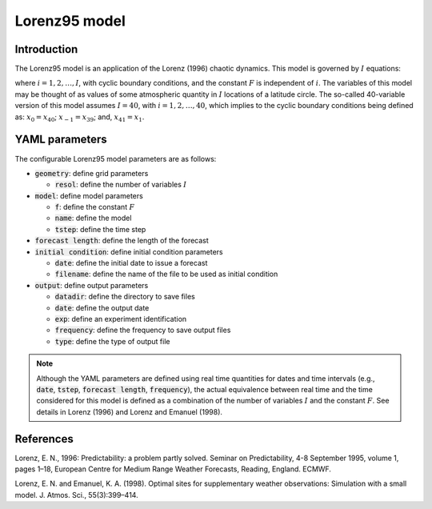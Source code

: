 .. _top-oops-toymodels-model_l95:

Lorenz95 model
==============

Introduction
------------

The Lorenz95 model is an application of the Lorenz (1996) chaotic dynamics. This model is governed by :math:`I` equations:

.. math::
  \frac{dx_i}{dt} = -x_{i-2} x_{i-1} + x_{i-1} x_{i+1} - x_{i} + F,
  :label: eq:toy-model_l95

where :math:`i = 1, 2, \ldots, I`, with cyclic boundary conditions, and the constant :math:`F` is independent of :math:`i`. The variables of this model may be thought of as values of some atmospheric quantity in :math:`I` locations of a latitude circle. The so-called 40-variable version of this model assumes :math:`I=40`, with :math:`i = 1, 2, \ldots, 40`, which implies to the cyclic boundary conditions being defined as: :math:`x_{0} = x_{40}`; :math:`x_{-1} = x_{39}`; and, :math:`x_{41} = x_{1}`.

YAML parameters
---------------

The configurable Lorenz95 model parameters are as follows:

* :code:`geometry`: define grid parameters

  * :code:`resol`: define the number of variables :math:`I`

* :code:`model`: define model parameters

  * :code:`f`: define the constant :math:`F`
  * :code:`name`: define the model
  * :code:`tstep`: define the time step

* :code:`forecast length`: define the length of the forecast
* :code:`initial condition`: define initial condition parameters

  * :code:`date`: define the initial date to issue a forecast
  * :code:`filename`: define the name of the file to be used as initial condition

* :code:`output`: define output parameters

  * :code:`datadir`: define the directory to save files
  * :code:`date`: define the output date
  * :code:`exp`: define an experiment identification
  * :code:`frequency`: define the frequency to save output files
  * :code:`type`: define the type of output file

.. note::
  Although the YAML parameters are defined using real time quantities for dates and time intervals (e.g., :code:`date`, :code:`tstep`, :code:`forecast length`, :code:`frequency`), the actual equivalence between real time and the time considered for this model is defined as a combination of the number of variables :math:`I` and the constant :math:`F`. See details in Lorenz (1996) and Lorenz and Emanuel (1998).

References
----------

Lorenz, E. N., 1996: Predictability: a problem partly solved. Seminar on Predictability, 4-8 September 1995, volume 1, pages 1–18, European Centre for Medium Range Weather Forecasts, Reading, England. ECMWF.

Lorenz, E. N. and Emanuel, K. A. (1998). Optimal sites for supplementary weather observations: Simulation with a small model. J. Atmos. Sci., 55(3):399–414.
